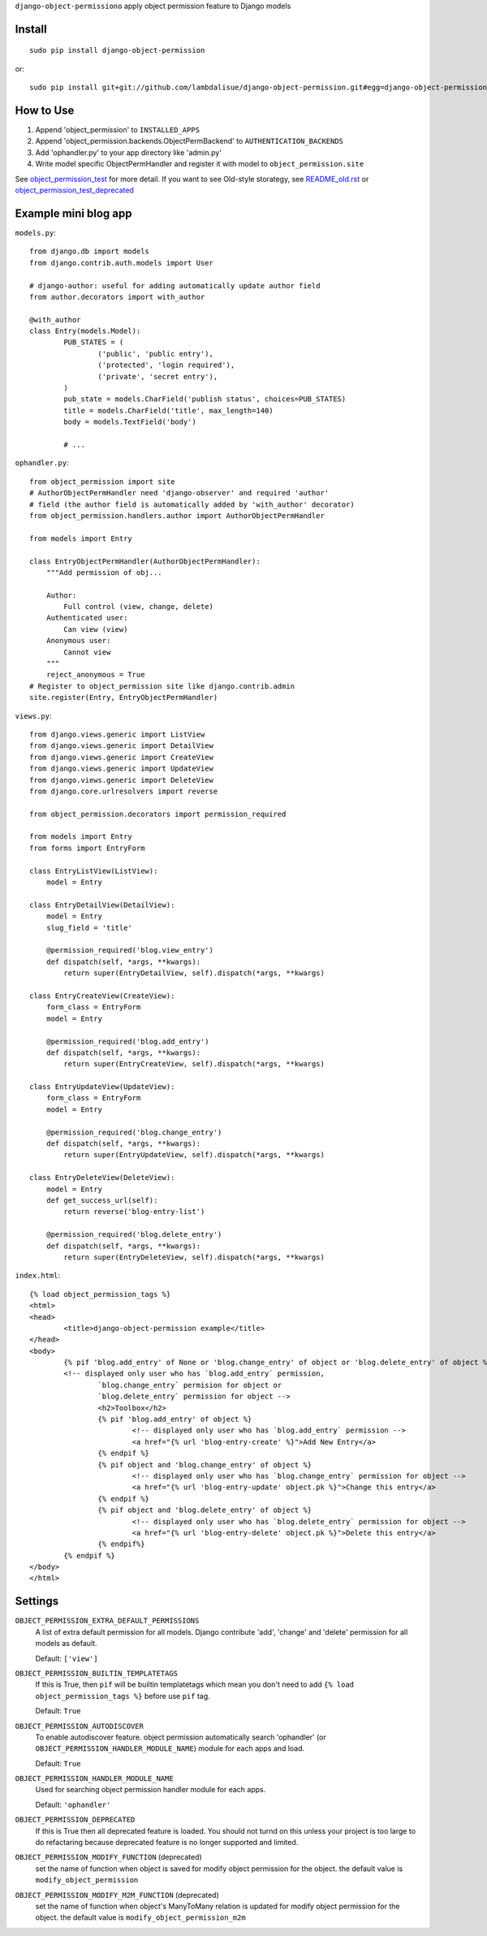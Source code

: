 ``django-object-permissiono`` apply object permission feature to Django models

Install
===========================================
::

	sudo pip install django-object-permission

or::

    sudo pip install git+git://github.com/lambdalisue/django-object-permission.git#egg=django-object-permission


How to Use
==========================================

1.  Append 'object_permission' to ``INSTALLED_APPS``

2.  Append 'object_permission.backends.ObjectPermBackend' to ``AUTHENTICATION_BACKENDS``

3.  Add 'ophandler.py' to your app directory like 'admin.py'

4.  Write model specific ObjectPermHandler and register it with model to ``object_permission.site``

See `object_permission_test <https://github.com/lambdalisue/django-object-permission/tree/master/object_permission_test/>`_
for more detail. If you want to see Old-style storategy, see `README_old.rst <https://github.com/lambdalisue/django-object-permission/tree/master/README_old.rst>`_ or
`object_permission_test_deprecated <https://github.com/lambdalisue/django-object-permission/tree/master/object_permission_test_deprecated/>`_

Example mini blog app
=========================================

``models.py``::
	
	from django.db import models
	from django.contrib.auth.models import User

	# django-author: useful for adding automatically update author field
	from author.decorators import with_author
	
	@with_author
	class Entry(models.Model):
		PUB_STATES = (
			('public', 'public entry'),
			('protected', 'login required'),
			('private', 'secret entry'),
		)
		pub_state = models.CharField('publish status', choices=PUB_STATES)
		title = models.CharField('title', max_length=140)
		body = models.TextField('body')

		# ...

``ophandler.py``::

    from object_permission import site
    # AuthorObjectPermHandler need 'django-observer' and required 'author'
    # field (the author field is automatically added by 'with_author' decorator)
    from object_permission.handlers.author import AuthorObjectPermHandler

    from models import Entry

    class EntryObjectPermHandler(AuthorObjectPermHandler):
        """Add permission of obj...

        Author:
            Full control (view, change, delete)
        Authenticated user:
            Can view (view)
        Anonymous user:
            Cannot view
        """
        reject_anonymous = True
    # Register to object_permission site like django.contrib.admin
    site.register(Entry, EntryObjectPermHandler)
    
``views.py``::

    from django.views.generic import ListView
    from django.views.generic import DetailView
    from django.views.generic import CreateView
    from django.views.generic import UpdateView
    from django.views.generic import DeleteView
    from django.core.urlresolvers import reverse

    from object_permission.decorators import permission_required

    from models import Entry
    from forms import EntryForm

    class EntryListView(ListView):
        model = Entry

    class EntryDetailView(DetailView):
        model = Entry
        slug_field = 'title'

        @permission_required('blog.view_entry')
        def dispatch(self, *args, **kwargs):
            return super(EntryDetailView, self).dispatch(*args, **kwargs)

    class EntryCreateView(CreateView):
        form_class = EntryForm
        model = Entry

        @permission_required('blog.add_entry')
        def dispatch(self, *args, **kwargs):
            return super(EntryCreateView, self).dispatch(*args, **kwargs)

    class EntryUpdateView(UpdateView):
        form_class = EntryForm
        model = Entry

        @permission_required('blog.change_entry')
        def dispatch(self, *args, **kwargs):
            return super(EntryUpdateView, self).dispatch(*args, **kwargs)

    class EntryDeleteView(DeleteView):
        model = Entry
        def get_success_url(self):
            return reverse('blog-entry-list')

        @permission_required('blog.delete_entry')
        def dispatch(self, *args, **kwargs):
            return super(EntryDeleteView, self).dispatch(*args, **kwargs)

``index.html``::

	{% load object_permission_tags %}
	<html>
	<head>
		<title>django-object-permission example</title>
	</head>
	<body>
		{% pif 'blog.add_entry' of None or 'blog.change_entry' of object or 'blog.delete_entry' of object %}
		<!-- displayed only user who has `blog.add_entry` permission, 
			`blog.change_entry` permision for object or
			`blog.delete_entry` permission for object -->
			<h2>Toolbox</h2>
			{% pif 'blog.add_entry' of object %}
				<!-- displayed only user who has `blog.add_entry` permission -->
				<a href="{% url 'blog-entry-create' %}">Add New Entry</a>
			{% endpif %}
			{% pif object and 'blog.change_entry' of object %}
				<!-- displayed only user who has `blog.change_entry` permission for object -->
				<a href="{% url 'blog-entry-update' object.pk %}">Change this entry</a>
			{% endpif %}
			{% pif object and 'blog.delete_entry' of object %}
				<!-- displayed only user who has `blog.delete_entry` permission for object -->
				<a href="{% url 'blog-entry-delete' object.pk %}">Delete this entry</a>
			{% endpif%}
		{% endpif %}
	</body>
	</html>

Settings
=========================================
``OBJECT_PERMISSION_EXTRA_DEFAULT_PERMISSIONS``
    A list of extra default permission for all models. Django contribute
    'add', 'change' and 'delete' permission for all models as default.

    Default: ``['view']``

``OBJECT_PERMISSION_BUILTIN_TEMPLATETAGS``
    If this is True, then ``pif`` will be builtin templatetags which mean you don't
    need to add ``{% load object_permission_tags %}`` before use ``pif`` tag.

    Default: ``True``

``OBJECT_PERMISSION_AUTODISCOVER``
    To enable autodiscover feature. object permission automatically search 'ophandler'
    (or ``OBJECT_PERMISSION_HANDLER_MODULE_NAME``) module for each apps and load.

    Default: ``True``

``OBJECT_PERMISSION_HANDLER_MODULE_NAME``
    Used for searching object permission handler module for each apps.

    Default: ``'ophandler'``

``OBJECT_PERMISSION_DEPRECATED``
    If this is True then all deprecated feature is loaded. You should not turnd on
    this unless your project is too large to do refactaring because deprecated feature 
    is no longer supported and limited.

``OBJECT_PERMISSION_MODIFY_FUNCTION`` (deprecated)
    set the name of function when object is saved for modify object permission for the object.
    the default value is ``modify_object_permission``

``OBJECT_PERMISSION_MODIFY_M2M_FUNCTION`` (deprecated)
    set the name of function when object's ManyToMany relation is updated for modify object permission
    for the object. the default value is ``modify_object_permission_m2m``
